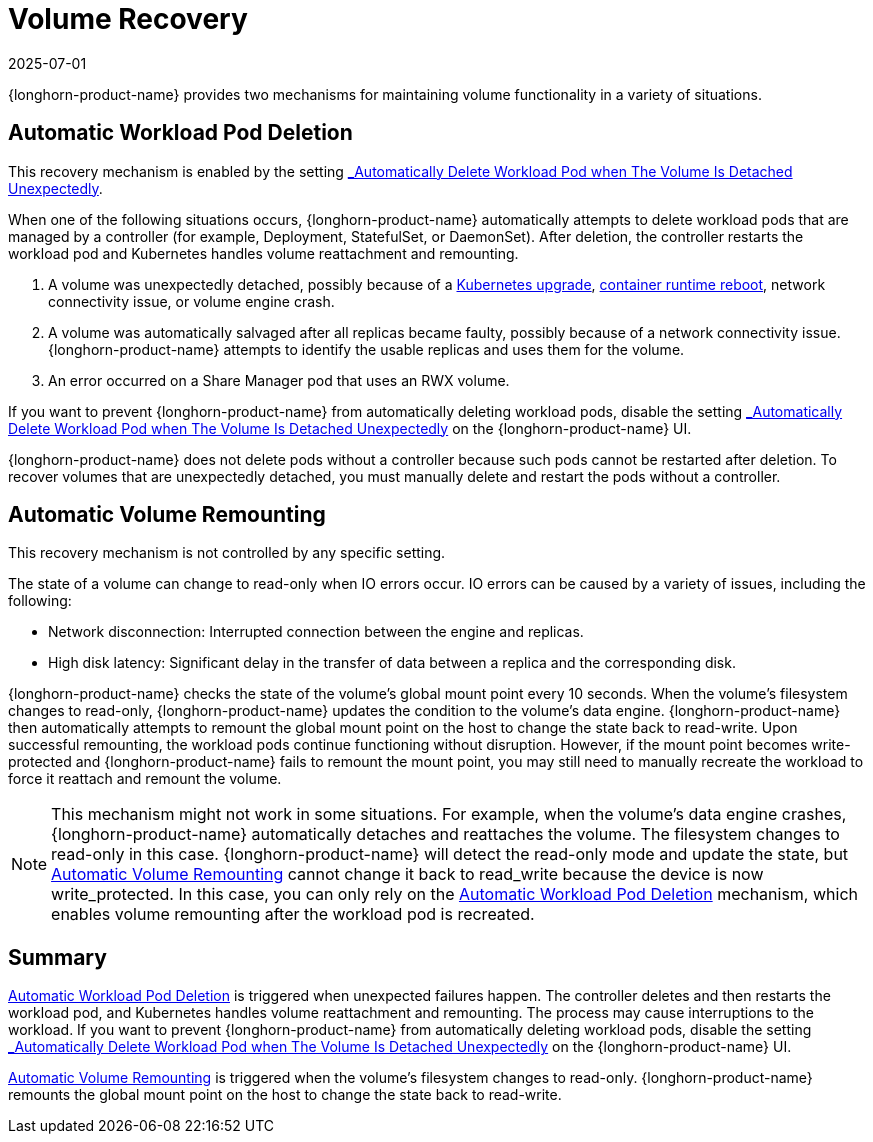 = Volume Recovery
:revdate: 2025-07-01
:page-revdate: {revdate}
:current-version: {page-component-version}

{longhorn-product-name} provides two mechanisms for maintaining volume functionality in a variety of situations.

== Automatic Workload Pod Deletion

This recovery mechanism is enabled by the setting xref:longhorn-system/settings.adoc#_automatically_delete_workload_pod_when_the_volume_is_detached_unexpectedly[_Automatically Delete Workload Pod when The Volume Is Detached Unexpectedly_].

When one of the following situations occurs, {longhorn-product-name} automatically attempts to delete workload pods that are managed by a controller (for example, Deployment, StatefulSet, or DaemonSet). After deletion, the controller restarts the workload pod and Kubernetes handles volume reattachment and remounting.

. A volume was unexpectedly detached, possibly because of a https://github.com/longhorn/longhorn/issues/703[Kubernetes upgrade], https://github.com/longhorn/longhorn/issues/686[container runtime reboot], network connectivity issue, or volume engine crash.
. A volume was automatically salvaged after all replicas became faulty, possibly because of a network connectivity issue. {longhorn-product-name} attempts to identify the usable replicas and uses them for the volume.
. An error occurred on a Share Manager pod that uses an RWX volume.

If you want to prevent {longhorn-product-name} from automatically deleting workload pods, disable the setting xref:longhorn-system/settings.adoc#_automatically_delete_workload_pod_when_the_volume_is_detached_unexpectedly[_Automatically Delete Workload Pod when The Volume Is Detached Unexpectedly_] on the {longhorn-product-name} UI.

{longhorn-product-name} does not delete pods without a controller because such pods cannot be restarted after deletion. To recover volumes that are unexpectedly detached, you must manually delete and restart the pods without a controller.

== Automatic Volume Remounting

This recovery mechanism is not controlled by any specific setting.

The state of a volume can change to read-only when IO errors occur. IO errors can be caused by a variety of issues, including the following:

* Network disconnection: Interrupted connection between the engine and replicas.
* High disk latency: Significant delay in the transfer of data between a replica and the corresponding disk.

{longhorn-product-name} checks the state of the volume's global mount point every 10 seconds. When the volume's filesystem changes to read-only, {longhorn-product-name} updates the condition to the volume's data engine. {longhorn-product-name} then automatically attempts to remount the global mount point on the host to change the state back to read-write. Upon successful remounting, the workload pods continue functioning without disruption. However, if the mount point becomes write-protected and {longhorn-product-name} fails to remount the mount point, you may still need to manually recreate the workload to force it reattach and remount the volume.

NOTE: This mechanism might not work in some situations. For example, when the volume's data engine crashes, {longhorn-product-name} automatically detaches and reattaches the volume. The filesystem changes to read-only in this case. {longhorn-product-name} will detect the read-only mode and update the state, but <<_automatic_volume_remounting,Automatic Volume Remounting>> cannot change it back to read_write because the device is now write_protected. In this case, you can only rely on the <<_automatic_workload_pod_deletion,Automatic Workload Pod Deletion>> mechanism, which enables volume remounting after the workload pod is recreated.

== Summary

<<_automatic_workload_pod_deletion,Automatic Workload Pod Deletion>> is triggered when unexpected failures happen. The controller deletes and then restarts the workload pod, and Kubernetes handles volume reattachment and remounting. The process may cause interruptions to the workload. If you want to prevent {longhorn-product-name} from automatically deleting workload pods, disable the setting xref:longhorn-system/settings.adoc#_automatically_delete_workload_pod_when_the_volume_is_detached_unexpectedly[_Automatically Delete Workload Pod when The Volume Is Detached Unexpectedly_] on the {longhorn-product-name} UI.

<<_automatic_volume_remounting,Automatic Volume Remounting>> is triggered when the volume's filesystem changes to read-only. {longhorn-product-name} remounts the global mount point on the host to change the state back to read-write.
